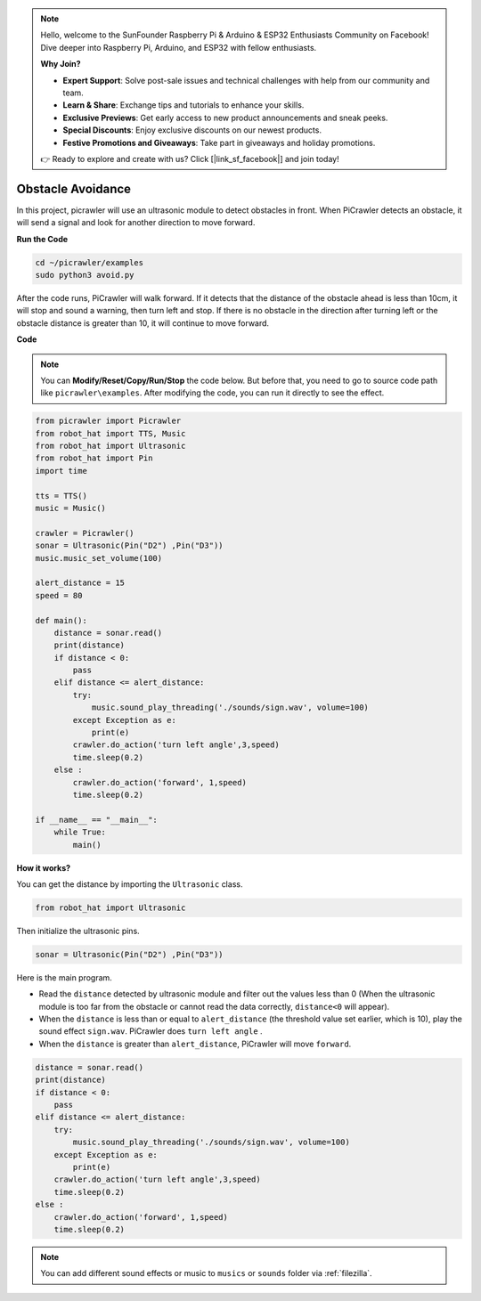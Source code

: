 .. note::

    Hello, welcome to the SunFounder Raspberry Pi & Arduino & ESP32 Enthusiasts Community on Facebook! Dive deeper into Raspberry Pi, Arduino, and ESP32 with fellow enthusiasts.

    **Why Join?**

    - **Expert Support**: Solve post-sale issues and technical challenges with help from our community and team.
    - **Learn & Share**: Exchange tips and tutorials to enhance your skills.
    - **Exclusive Previews**: Get early access to new product announcements and sneak peeks.
    - **Special Discounts**: Enjoy exclusive discounts on our newest products.
    - **Festive Promotions and Giveaways**: Take part in giveaways and holiday promotions.

    👉 Ready to explore and create with us? Click [|link_sf_facebook|] and join today!

.. _py_avoid:

Obstacle Avoidance
=====================

In this project, picrawler will use an ultrasonic module to detect obstacles in front. 
When PiCrawler detects an obstacle, it will send a signal and look for another direction to move forward.

.. image:: img/avoid1.png

**Run the Code**

.. raw:: html

    <run></run>

.. code-block::

    cd ~/picrawler/examples
    sudo python3 avoid.py

After the code runs, PiCrawler will walk forward. If it detects that the distance of the obstacle ahead is less than 10cm, it will stop and sound a warning, then turn left and stop. If there is no obstacle in the direction after turning left or the obstacle distance is greater than 10, it will continue to move forward.



**Code**

.. note::
    You can **Modify/Reset/Copy/Run/Stop** the code below. But before that, you need to go to source code path like ``picrawler\examples``. After modifying the code, you can run it directly to see the effect.


.. raw:: html

    <run></run>

.. code-block:: python


    from picrawler import Picrawler
    from robot_hat import TTS, Music
    from robot_hat import Ultrasonic
    from robot_hat import Pin
    import time

    tts = TTS()
    music = Music()

    crawler = Picrawler() 
    sonar = Ultrasonic(Pin("D2") ,Pin("D3"))
    music.music_set_volume(100)

    alert_distance = 15
    speed = 80

    def main():
        distance = sonar.read()
        print(distance)
        if distance < 0:
            pass
        elif distance <= alert_distance:
            try:
                music.sound_play_threading('./sounds/sign.wav', volume=100)
            except Exception as e:
                print(e)
            crawler.do_action('turn left angle',3,speed)
            time.sleep(0.2)
        else :
            crawler.do_action('forward', 1,speed)
            time.sleep(0.2)

    if __name__ == "__main__":
        while True:
            main()

**How it works?**

You can get the distance by importing the ``Ultrasonic`` class.

.. code-block:: python

    from robot_hat import Ultrasonic

Then initialize the ultrasonic pins.

.. code-block:: python

    sonar = Ultrasonic(Pin("D2") ,Pin("D3"))


Here is the main program.

* Read the ``distance`` detected by ultrasonic module and filter out the values less than 0 (When the ultrasonic module is too far from the obstacle or cannot read the data correctly, ``distance<0`` will appear).
* When the ``distance`` is less than or equal to  ``alert_distance`` (the threshold value set earlier, which is 10), play the sound effect ``sign.wav``. PiCrawler does ``turn left angle`` .
* When the ``distance`` is greater than ``alert_distance``, PiCrawler will move ``forward``.

.. code-block:: python

    distance = sonar.read()
    print(distance)
    if distance < 0:
        pass
    elif distance <= alert_distance:
        try:
            music.sound_play_threading('./sounds/sign.wav', volume=100)
        except Exception as e:
            print(e)
        crawler.do_action('turn left angle',3,speed)
        time.sleep(0.2)
    else :
        crawler.do_action('forward', 1,speed)
        time.sleep(0.2)


.. note::

    You can add different sound effects or music to ``musics`` or ``sounds`` folder via :ref:`filezilla`.